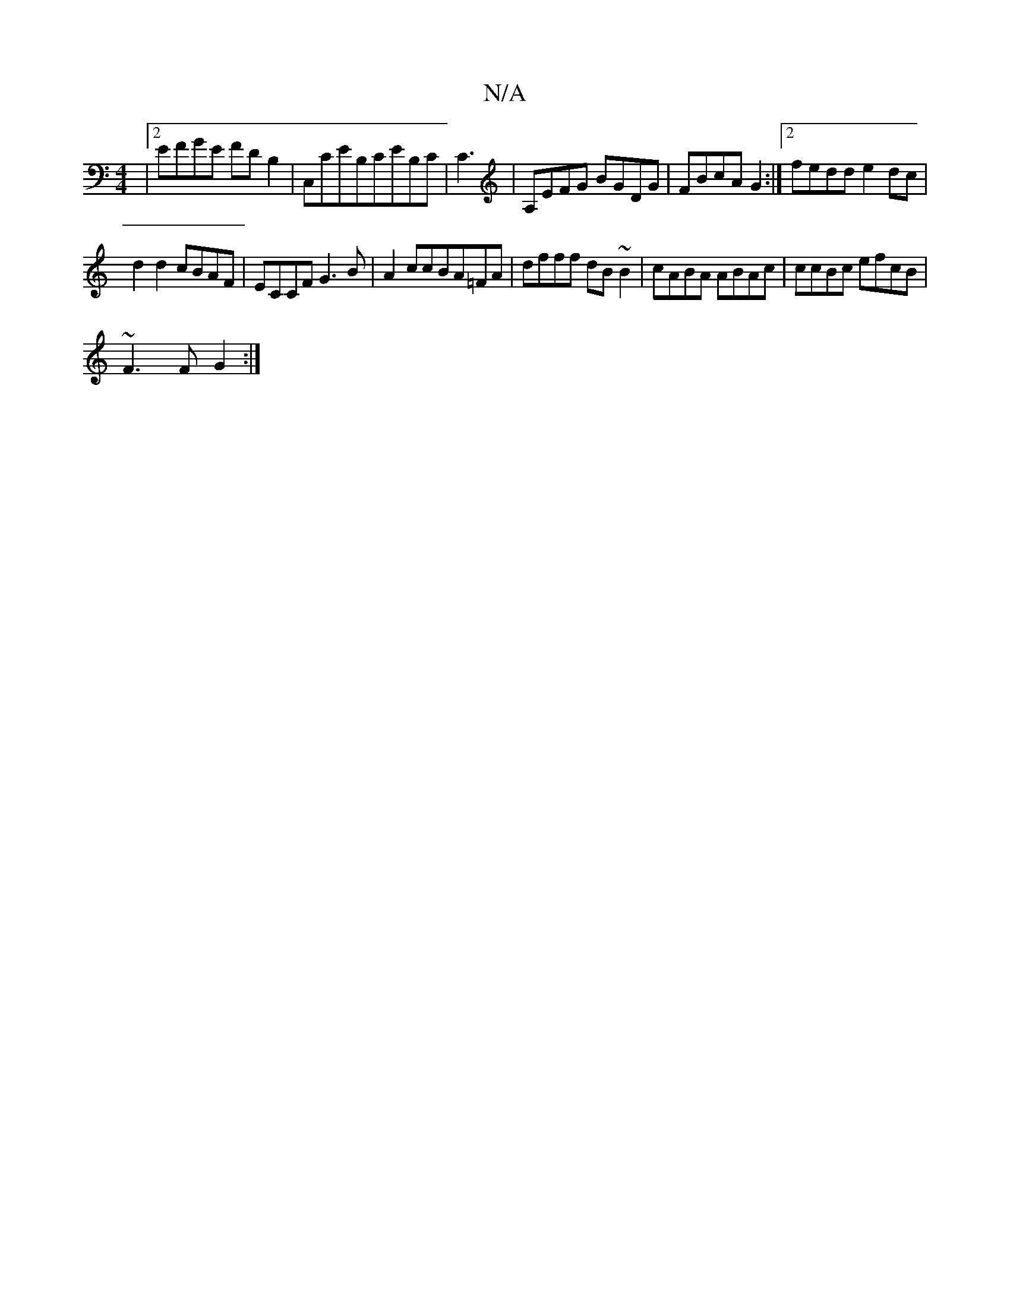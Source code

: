 X:1
T:N/A
M:4/4
R:N/A
K:Cmajor
|2 EFGE FDB,2|C,CEB,CEB,C|C3|A,EFG BGDG|FBcA G2:|2 fedd e2 dc|
d2d2 cBAF|ECCF G3B|A2ccBA=FA|dfff dB~B2|cABA ABAc|ccBc efcB|
~F3 F G2:|

|: AF |GF DF AF FD D2[DD]| "D" D^CED B,DGF|"Gm"B3d/c/ dBBA|"G7"B